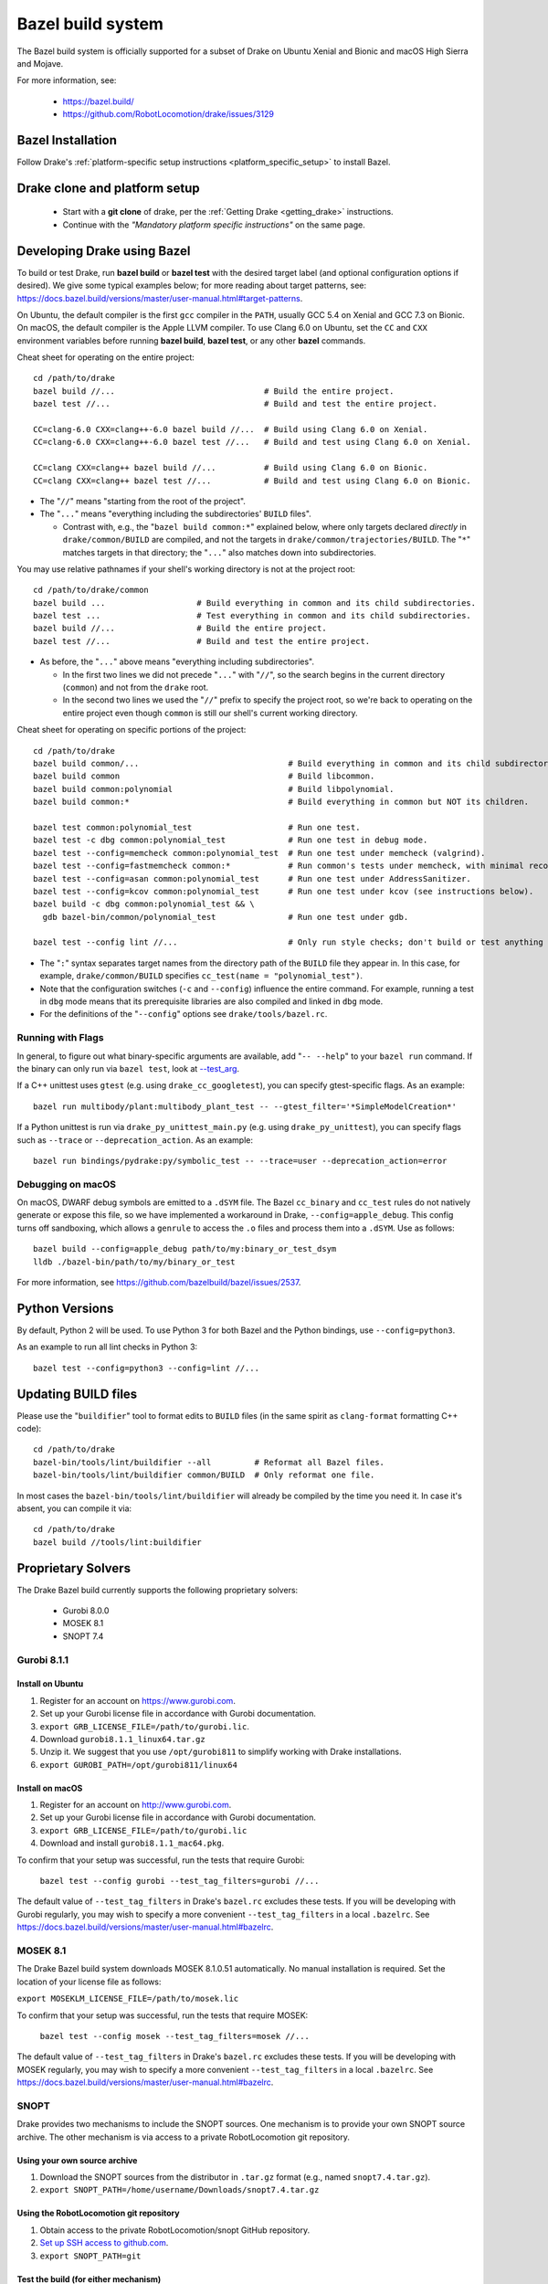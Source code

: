 .. _bazel:

******************
Bazel build system
******************

The Bazel build system is officially supported for a subset of Drake on Ubuntu
Xenial and Bionic and macOS High Sierra and Mojave.

For more information, see:

 * https://bazel.build/
 * https://github.com/RobotLocomotion/drake/issues/3129

Bazel Installation
==================

Follow Drake's
:ref:`platform-specific setup instructions <platform_specific_setup>`
to install Bazel.

Drake clone and platform setup
==============================

 - Start with a **git clone** of drake, per the :ref:`Getting Drake
   <getting_drake>` instructions.

 - Continue with the *"Mandatory platform specific instructions"* on the same
   page.

.. _using_bazel:

Developing Drake using Bazel
============================

To build or test Drake, run **bazel build** or **bazel test** with the desired
target label (and optional configuration options if desired).  We give some
typical examples below; for more reading about target patterns, see:
https://docs.bazel.build/versions/master/user-manual.html#target-patterns.

On Ubuntu, the default compiler is the first ``gcc`` compiler in the
``PATH``, usually GCC 5.4 on Xenial and GCC 7.3 on Bionic. On macOS, the
default compiler is the Apple LLVM compiler. To use Clang 6.0 on Ubuntu, set
the ``CC`` and ``CXX`` environment variables before running **bazel build**,
**bazel test**, or any other **bazel** commands.

Cheat sheet for operating on the entire project::

  cd /path/to/drake
  bazel build //...                               # Build the entire project.
  bazel test //...                                # Build and test the entire project.

  CC=clang-6.0 CXX=clang++-6.0 bazel build //...  # Build using Clang 6.0 on Xenial.
  CC=clang-6.0 CXX=clang++-6.0 bazel test //...   # Build and test using Clang 6.0 on Xenial.

  CC=clang CXX=clang++ bazel build //...          # Build using Clang 6.0 on Bionic.
  CC=clang CXX=clang++ bazel test //...           # Build and test using Clang 6.0 on Bionic.

- The "``//``" means "starting from the root of the project".
- The "``...``" means "everything including the subdirectories' ``BUILD`` files".

  - Contrast with, e.g., the "``bazel build common:*``" explained below, where
    only targets declared *directly* in ``drake/common/BUILD`` are compiled,
    and not the targets in ``drake/common/trajectories/BUILD``.  The "``*``"
    matches targets in that directory; the "``...``" also matches down into
    subdirectories.

You may use relative pathnames if your shell's working directory is not at the
project root::

  cd /path/to/drake/common
  bazel build ...                   # Build everything in common and its child subdirectories.
  bazel test ...                    # Test everything in common and its child subdirectories.
  bazel build //...                 # Build the entire project.
  bazel test //...                  # Build and test the entire project.

- As before, the "``...``" above means "everything including subdirectories".

  - In the first two lines we did not precede "``...``" with "``//``", so the
    search begins in the current directory (``common``) and not from the
    ``drake`` root.
  - In the second two lines we used the "``//``" prefix to specify the project
    root, so we're back to operating on the entire project even though
    ``common`` is still our shell's current working directory.

Cheat sheet for operating on specific portions of the project::

  cd /path/to/drake
  bazel build common/...                               # Build everything in common and its child subdirectories.
  bazel build common                                   # Build libcommon.
  bazel build common:polynomial                        # Build libpolynomial.
  bazel build common:*                                 # Build everything in common but NOT its children.

  bazel test common:polynomial_test                    # Run one test.
  bazel test -c dbg common:polynomial_test             # Run one test in debug mode.
  bazel test --config=memcheck common:polynomial_test  # Run one test under memcheck (valgrind).
  bazel test --config=fastmemcheck common:*            # Run common's tests under memcheck, with minimal recompiling.
  bazel test --config=asan common:polynomial_test      # Run one test under AddressSanitizer.
  bazel test --config=kcov common:polynomial_test      # Run one test under kcov (see instructions below).
  bazel build -c dbg common:polynomial_test && \
    gdb bazel-bin/common/polynomial_test               # Run one test under gdb.

  bazel test --config lint //...                       # Only run style checks; don't build or test anything else.

- The "``:``" syntax separates target names from the directory path of the
  ``BUILD`` file they appear in.  In this case, for example,
  ``drake/common/BUILD`` specifies ``cc_test(name = "polynomial_test")``.
- Note that the configuration switches (``-c`` and ``--config``) influence the
  entire command.  For example, running a test in ``dbg`` mode means that its
  prerequisite libraries are also compiled and linked in ``dbg`` mode.
- For the definitions of the "``--config``" options see ``drake/tools/bazel.rc``.

Running with Flags
------------------

In general, to figure out what binary-specific arguments are available, add
"``-- --help``" to your ``bazel run`` command. If the binary can only run via
``bazel test``, look at `--test_arg <https://docs.bazel.build/versions/master/user-manual.html#flag--test_arg>`_.

If a C++ unittest uses ``gtest`` (e.g. using ``drake_cc_googletest``),
you can specify gtest-specific flags. As an example::

  bazel run multibody/plant:multibody_plant_test -- --gtest_filter='*SimpleModelCreation*'

If a Python unittest is run via ``drake_py_unittest_main.py`` (e.g. using
``drake_py_unittest``), you can specify flags such as ``--trace`` or
``--deprecation_action``. As an example::

  bazel run bindings/pydrake:py/symbolic_test -- --trace=user --deprecation_action=error

Debugging on macOS
------------------

On macOS, DWARF debug symbols are emitted to a ``.dSYM`` file.  The Bazel
``cc_binary`` and ``cc_test`` rules do not natively generate or expose this
file, so we have implemented a workaround in Drake, ``--config=apple_debug``.
This config turns off sandboxing, which allows a ``genrule`` to access the
``.o`` files and process them into a ``.dSYM``.  Use as follows::

  bazel build --config=apple_debug path/to/my:binary_or_test_dsym
  lldb ./bazel-bin/path/to/my/binary_or_test

For more information, see https://github.com/bazelbuild/bazel/issues/2537.

.. _buildifier:

Python Versions
===============
By default, Python 2 will be used. To use Python 3 for both Bazel and the Python
bindings, use ``--config=python3``.

As an example to run all lint checks in Python 3::

    bazel test --config=python3 --config=lint //...

Updating BUILD files
====================

Please use the "``buildifier``" tool to format edits to ``BUILD`` files (in the
same spirit as ``clang-format`` formatting C++ code)::

  cd /path/to/drake
  bazel-bin/tools/lint/buildifier --all         # Reformat all Bazel files.
  bazel-bin/tools/lint/buildifier common/BUILD  # Only reformat one file.

In most cases the ``bazel-bin/tools/lint/buildifier`` will already be compiled
by the time you need it.  In case it's absent, you can compile it via::

  cd /path/to/drake
  bazel build //tools/lint:buildifier

Proprietary Solvers
===================

The Drake Bazel build currently supports the following proprietary solvers:

 * Gurobi 8.0.0
 * MOSEK 8.1
 * SNOPT 7.4

.. When upgrading SNOPT to a newer revision, re-enable TestPrintFile in
   solvers/test/snopt_solver_test.cc.

.. _gurobi:

Gurobi 8.1.1
------------

Install on Ubuntu
~~~~~~~~~~~~~~~~~
1. Register for an account on https://www.gurobi.com.
2. Set up your Gurobi license file in accordance with Gurobi documentation.
3. ``export GRB_LICENSE_FILE=/path/to/gurobi.lic``.
4. Download ``gurobi8.1.1_linux64.tar.gz``
5. Unzip it.  We suggest that you use ``/opt/gurobi811`` to simplify working with Drake installations.
6. ``export GUROBI_PATH=/opt/gurobi811/linux64``

Install on macOS
~~~~~~~~~~~~~~~~
1. Register for an account on http://www.gurobi.com.
2. Set up your Gurobi license file in accordance with Gurobi documentation.
3. ``export GRB_LICENSE_FILE=/path/to/gurobi.lic``
4. Download and install ``gurobi8.1.1_mac64.pkg``.


To confirm that your setup was successful, run the tests that require Gurobi:

  ``bazel test --config gurobi --test_tag_filters=gurobi //...``

The default value of ``--test_tag_filters`` in Drake's ``bazel.rc`` excludes
these tests.  If you will be developing with Gurobi regularly, you may wish
to specify a more convenient ``--test_tag_filters`` in a local ``.bazelrc``.
See https://docs.bazel.build/versions/master/user-manual.html#bazelrc.

MOSEK 8.1
---------

The Drake Bazel build system downloads MOSEK 8.1.0.51 automatically.  No manual
installation is required.  Set the location of your license file as follows:

``export MOSEKLM_LICENSE_FILE=/path/to/mosek.lic``

To confirm that your setup was successful, run the tests that require MOSEK:

  ``bazel test --config mosek --test_tag_filters=mosek //...``

The default value of ``--test_tag_filters`` in Drake's ``bazel.rc`` excludes
these tests.  If you will be developing with MOSEK regularly, you may wish
to specify a more convenient ``--test_tag_filters`` in a local ``.bazelrc``.
See https://docs.bazel.build/versions/master/user-manual.html#bazelrc.

SNOPT
-----

Drake provides two mechanisms to include the SNOPT sources.  One mechanism is
to provide your own SNOPT source archive.  The other mechanism is via access to
a private RobotLocomotion git repository.

Using your own source archive
~~~~~~~~~~~~~~~~~~~~~~~~~~~~~

1. Download the SNOPT sources from the distributor in ``.tar.gz`` format (e.g.,
   named ``snopt7.4.tar.gz``).
2. ``export SNOPT_PATH=/home/username/Downloads/snopt7.4.tar.gz``

Using the RobotLocomotion git repository
~~~~~~~~~~~~~~~~~~~~~~~~~~~~~~~~~~~~~~~~

1. Obtain access to the private RobotLocomotion/snopt GitHub repository.
2. `Set up SSH access to github.com <https://help.github.com/articles/adding-a-new-ssh-key-to-your-github-account/>`_.
3. ``export SNOPT_PATH=git``

Test the build (for either mechanism)
~~~~~~~~~~~~~~~~~~~~~~~~~~~~~~~~~~~~~

To confirm that your setup was successful, run the tests that require SNOPT:

  ``bazel test --config snopt --test_tag_filters=snopt //...``

The default value of ``--test_tag_filters`` in Drake's ``bazel.rc`` excludes
these tests.  If you will be developing with SNOPT regularly, you may wish
to specify a more convenient ``--test_tag_filters`` in a local ``.bazelrc``.
See https://docs.bazel.build/versions/master/user-manual.html#bazelrc.

Drake offers two flavors of SNOPT bindings for the MathematicalProgram:

 - The ``--config snopt_f2c`` option selects the legacy bindings that use the
   f2c compiler; these bindings will be removed on 2019-05-01.
 - The ``--config snopt_fortran`` option selects the bindings that use the
   gfortran compiler; these bindings will be supported for the foreseeable
   future.
 - The ``--config snopt`` option selects a default choice (currently f2c, but
   will soon change to gfortran).

The gfortran bindings are superior in several ways (such as being threadsafe),
but have a known problem with unbounded linear programs (see drake issue
`#10423 <https://github.com/RobotLocomotion/drake/issues/10423>`_).

Optional Tools
==============

The Drake Bazel build system has integration support for some optional
development tools:

 * kcov -- test coverage analysis

kcov
----

``kcov`` can analyze coverage for any binary that contains DWARF format
debuggging symbols, and produce nicely formatted browse-able coverage reports.

To analyze test coverage, run the tests under ``kcov``::

  bazel test --config kcov //...

Note that it disables compiler-optimization (``-O0``) to have a better and more
precise coverage report.  If you have trouble with kcov and unoptimized programs,
you can turn it back on by also supplying ``--copt -O2``.

The coverage report is written to the ``drake/bazel-kcov`` directory.  To
view it, browse to ``drake/bazel-kcov/index.html``.

kcov on macOS
~~~~~~~~~~~~~

Be sure that your account has developer mode enabled, which gives you the
privileges necessary to run debuggers and similar tools. If you are an
administrator, use this command::

  sudo /usr/sbin/DevToolsSecurity --enable

